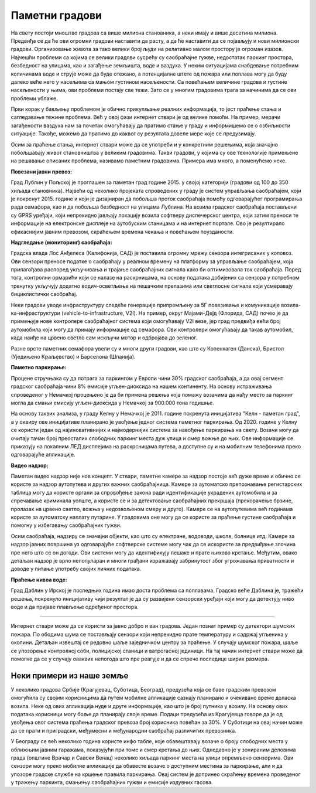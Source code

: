 Паметни градови
===============

На свету постоји мноштво градова са више милиона становника, а неки имају и више десетина милиона.
Предвиђа се да ће ови огромни градови наставити да расту, а да ће наставити да се појављују и нови 
милионски градови. Организовање живота за тако велики број људи на релативно малом простору је 
огроман изазов. Најчешћи проблеми са којима се велики градови сусрећу су саобраћајне гужве, недостатак 
паркинг простора, безбедност на улицама, као и загађење земљишта, воде и ваздуха. 
У неким ситуацијама снабдевање потребним количинама воде и струје може да буде отежано, а 
потенцијалне штете од пожара или поплава могу да буду далеко веће него у насељима са мањом густином 
насељености. Са повећањем величине градова и густине насељености у њима, ови проблеми постају све 
тежи. Зато се у многим градовима трага за начинима да се ови проблеми ублаже.

Први корак у бављењу проблемом је обично прикупљање реалних информација, то јест праћење стања и 
сагледавање тежине проблема. Већ у овој фази интернет ствари је од велике помоћи. На пример, мерачи 
загађености ваздуха нам за почетак омогућавају да пратимо стање у граду и информишемо се о озбиљности 
ситуације. Такође, можемо да пратимо до каквог су резултата довеле мере које се предузимају.

Осим за праћење стања, интернет ствари може да се употреби и у конкретним решењима, која значајно 
побољшавају живот становништва у великим градовима. Такви градови, у којима су ове технологије 
примењене на решавање описаних проблема, називамо паметним градовима. Примера има много, а поменућемо неке.

**Повезани јавни превоз:**

Град Лублин у Пољској је проглашен за паметан град године 2015. у својој категорији (градови од 100 
до 350 хиљада становника). Највећи од неколико пројеката спроведених у граду је систем управљања 
саобраћајем, који је покренут 2015. године и који је дизајниран да побољша проток саобраћаја помоћу 
одговарајућег програмирања рада семафора, као и да побољша безбедност на улицама Лублина. На возила 
градског саобраћаја постављени су GPRS уређаји, који непрекидно јављају локацију возила софтверу 
диспечерског центра, који затим преноси те информације на електронске дисплеје на аутобуским станицама 
и на интернет портале. Ово је резултирало ефикаснијим јавним превозом, скраћењем времена чекања и 
повећањем поузданости.

**Надгледање (мониторинг) саобраћаја:**

Градска влада Лос Анђелеса (Калифонија, САД) је поставила огромну мрежу сензора интегрисаних у 
коловоз. Ови сензори преносе податке о саобраћају у реалном времену на платформу за управљање 
саобраћајем, која прилагођава распоред укључивања и трајање саобраћајних сигнала како би оптимизовала 
ток саобраћаја. Поред тога, контролни ормарићи који се налазе на раскрницама, на основу података 
добијених са сензора у потребном тренутку укључују додатно водич-осветљење на пешачким прелазима или 
светлосне сигнале који усмеравају бициклистички саобраћај.

Неки градови уводе инфраструктуру следеће генерације припремљену за 5Г повезивање и комуникације 
возила-ка-инфраструктури (vehicle-to-infrastructure, V2I). На пример, округ Мајами-Дејд (Флорида, 
САД) почео је да примењује нове контролере саобраћајног система који омогућавају V2I везе, јер град 
предвиђа већи број аутомобила који могу да примају информације од семафора. Ови контролери омогућавају 
да такав аутомобил, када наиђе на црвено светло сам искључи мотор и одбројава до зеленог.

Разне врсте паметних семафора увели су и многи други градови, као што су Копенхаген (Данска), 
Бристол (Уједињено Краљевство) и Барселона (Шпанија).

**Паметно паркирање:**

Процене стручњака су да потрага за паркингом у Европи чини 30% градског саобраћаја, а да овај 
сегмент градског саобраћаја чини 8% емисије угљен-диоксида на нашем континенту. На основу истраживања 
спроведеног у Немачкој процењено је да би примена решења која помажу возачима да нађу место за 
паркинг могла да смањи емисију угљен-диоксида у Немачкој за 900.000 тона годишње. 

На основу таквих анализа, у граду Келну у Немачкој је 2011. године покренута иницијатива "Келн - 
паметан град", а у оквиру ове иницијативе планирано је увођење једног система паметног паркирања. 
Од 2020. године у Келну се користи један од најиновативнијих и најмодернијих система за навођење 
паркирања на свету. Возачи могу да очитају тачан број преосталих слободних паркинг места дуж улица 
и смер вожње до њих. Ове информације се приказују на локалним ЛЕД дисплејима на раскрсницама путева, 
а доступне су и на мобилним телефонима преко одговарајуће апликације. 

**Видео надзор:**

Паметан видео надзор није нов концепт. У ствари, паметне камере за надзор постоје већ дуже време и 
обично се користе за надзор аутопутева и других важних саобраћајница. Камере за аутоматско препознавање 
регистарских таблица могу да користе органи за спровођење закона ради идентификације украдених аутомобила 
и за спречавање криминала уопште, а користе се и за детектовање саобраћајних прекршаја (прекорачење 
брзине, пролазак на црвено светло, вожња у недозвољеном смеру и друго). Камере се на аутопутевима већ 
годинама користе за аутоматску наплату путарине. У градовима оне могу да се користе за праћење густине 
саобраћаја и помогну у избегавању саобраћајних гужви. 

Осим саобраћаја, надзиру се значајни објекти, као што су електране, водоводи, школе, болнице итд. Камере 
за надзор јавних површина уз одговарајуће софтверске системе могу чак да се искористе за предвиђање 
злочина пре него што се он догоди. Ови системи могу да идентификују пешаке и прате њихово кретање. Међутим, 
овако детаљан надзор је врло непопуларан и многи грађани изражавају забринутост због угрожавања приватности 
и доводе у питање употребу својих личних података.

**Праћење нивоа воде:**

Град Даблин у Ирској је последњих година имао доста проблема са поплавама. Градско веће Даблина је, 
тражећи решења, покренуло иницијативу чији резултат је да су развијени сензорски уређаји који могу 
да детектују ниво воде и да пријаве плављење одређеног простора.

~~~~

Интернет ствари може да се користи за јавно добро и ван градова. Један познат пример су детектори 
шумских пожара. По ободима шума се постављају сензори који непрекидно прате температуру и садржај 
угљеника у околини. Детаљан извештај се редовно шаље заједничком центру за праћење. У случају шумског 
пожара, шаље се упозорење контролној соби, полицијској станици и ватрогасној јединици. На тај начин 
интернет ствари може да помогне да се у случају оваквих непогода што пре реагује и да се спрече 
последице ширих размера.

Неки примери из наше земље
--------------------------

У неколико градова Србије (Крагујевац, Суботица, Београд), предузећа која се баве градским превозом 
омогућила су својим корисницима да путем мобилне апликације сазнају планирано и очекивано време доласка 
возила. Неке од ових апликација нуде и друге информације, као што је број путника у возилу. На основу 
ових података корисници могу боље да планирају своје време. Подаци предузећа из Крагујевца говоре да 
је од увођења овог система праћења градског превоза број корисника повећан за 30%. У Суботици на овај 
начин може да се прати и приградски, међумесни и међународни саобраћај различитих превозника. 

У Београду се већ неколико година користе инфо табле, које обавештавају возаче о броју слободних 
места у оближњим јавним гаражама, показујући при томе и смер кретања до њих. Однедавно је у зонираним 
деловима града (општине Врачар и Савски Венац) неколико хиљада паркинг места на улици опремљено 
сензорима. Ови сензори могу преко мобилне апликације да обавесте возаче о доступним местима за 
паркирање, али и да упозоре градске службе на кршење правила паркирања. Овај систем је допринео 
скраћењу времена проведеног у тражењу паркинга, смањењу саобраћајних гужви и емисије издувних гасова.
